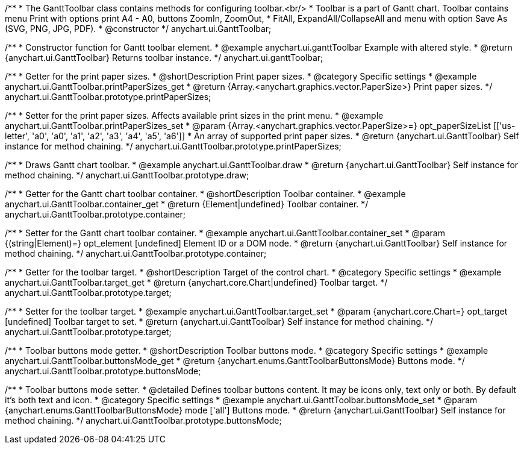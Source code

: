 /**
 * The GanttToolbar class contains methods for configuring toolbar.<br/>
 * Toolbar is a part of Gantt chart. Toolbar contains menu Print with options print A4 - A0, buttons ZoomIn, ZoomOut,
 * FitAll, ExpandAll/CollapseAll and menu with option Save As (SVG, PNG, JPG, PDF).
 * @constructor
 */
anychart.ui.GanttToolbar;

/**
 * Constructor function for Gantt toolbar element.
 * @example anychart.ui.ganttToolbar Example with altered style.
 * @return {anychart.ui.GanttToolbar} Returns toolbar instance.
 */
anychart.ui.ganttToolbar;

//----------------------------------------------------------------------------------------------------------------------
//
//  anychart.ui.GanttToolbar.prototype.printPaperSizes
//
//----------------------------------------------------------------------------------------------------------------------

/**
 * Getter for the print paper sizes.
 * @shortDescription Print paper sizes.
 * @category Specific settings
 * @example anychart.ui.GanttToolbar.printPaperSizes_get
 * @return {Array.<anychart.graphics.vector.PaperSize>} Print paper sizes.
 */
anychart.ui.GanttToolbar.prototype.printPaperSizes;

/**
 * Setter for the print paper sizes. Affects available print sizes in the print menu.
 * @example anychart.ui.GanttToolbar.printPaperSizes_set
 * @param {Array.<anychart.graphics.vector.PaperSize>=} opt_paperSizeList [['us-letter', 'a0', 'a0', 'a1', 'a2', 'a3', 'a4', 'a5', 'a6']]
 * An array of supported print paper sizes.
 * @return {anychart.ui.GanttToolbar} Self instance for method chaining.
 */
anychart.ui.GanttToolbar.prototype.printPaperSizes;

//----------------------------------------------------------------------------------------------------------------------
//
//  anychart.ui.GanttToolbar.prototype.draw
//
//----------------------------------------------------------------------------------------------------------------------

/**
 * Draws Gantt chart toolbar.
 * @example anychart.ui.GanttToolbar.draw
 * @return {anychart.ui.GanttToolbar} Self instance for method chaining.
 */
anychart.ui.GanttToolbar.prototype.draw;

//----------------------------------------------------------------------------------------------------------------------
//
//  anychart.ui.GanttToolbar.prototype.container
//
//----------------------------------------------------------------------------------------------------------------------

/**
 * Getter for the Gantt chart toolbar container.
 * @shortDescription Toolbar container.
 * @example anychart.ui.GanttToolbar.container_get
 * @return {Element|undefined} Toolbar container.
 */
anychart.ui.GanttToolbar.prototype.container;

/**
 * Setter for the Gantt chart toolbar container.
 * @example anychart.ui.GanttToolbar.container_set
 * @param {(string|Element)=} opt_element [undefined] Element ID or a DOM node.
 * @return {anychart.ui.GanttToolbar} Self instance for method chaining.
 */
anychart.ui.GanttToolbar.prototype.container;

//----------------------------------------------------------------------------------------------------------------------
//
//  anychart.ui.GanttToolbar.prototype.target
//
//----------------------------------------------------------------------------------------------------------------------


/**
 * Getter for the toolbar target.
 * @shortDescription Target of the control chart.
 * @category Specific settings
 * @example anychart.ui.GanttToolbar.target_get
 * @return {anychart.core.Chart|undefined} Toolbar target.
 */
anychart.ui.GanttToolbar.prototype.target;

/**
 * Setter for the toolbar target.
 * @example anychart.ui.GanttToolbar.target_set
 * @param {anychart.core.Chart=} opt_target [undefined] Toolbar target to set.
 * @return {anychart.ui.GanttToolbar} Self instance for method chaining.
 */
anychart.ui.GanttToolbar.prototype.target;

//----------------------------------------------------------------------------------------------------------------------
//
//  anychart.ui.GanttToolbar.prototype.buttonsMode
//
//----------------------------------------------------------------------------------------------------------------------

/**
 * Toolbar buttons mode getter.
 * @shortDescription Toolbar buttons mode.
 * @category Specific settings
 * @example anychart.ui.GanttToolbar.buttonsMode_get
 * @return {anychart.enums.GanttToolbarButtonsMode} Buttons mode.
 */
anychart.ui.GanttToolbar.prototype.buttonsMode;

/**
 * Toolbar buttons mode setter.
 * @detailed Defines toolbar buttons content. It may be icons only, text only or both. By default it's both text and icon.
 * @category Specific settings
 * @example anychart.ui.GanttToolbar.buttonsMode_set
 * @param {anychart.enums.GanttToolbarButtonsMode} mode ['all'] Buttons mode.
 * @return {anychart.ui.GanttToolbar} Self instance for method chaining.
 */
anychart.ui.GanttToolbar.prototype.buttonsMode;
